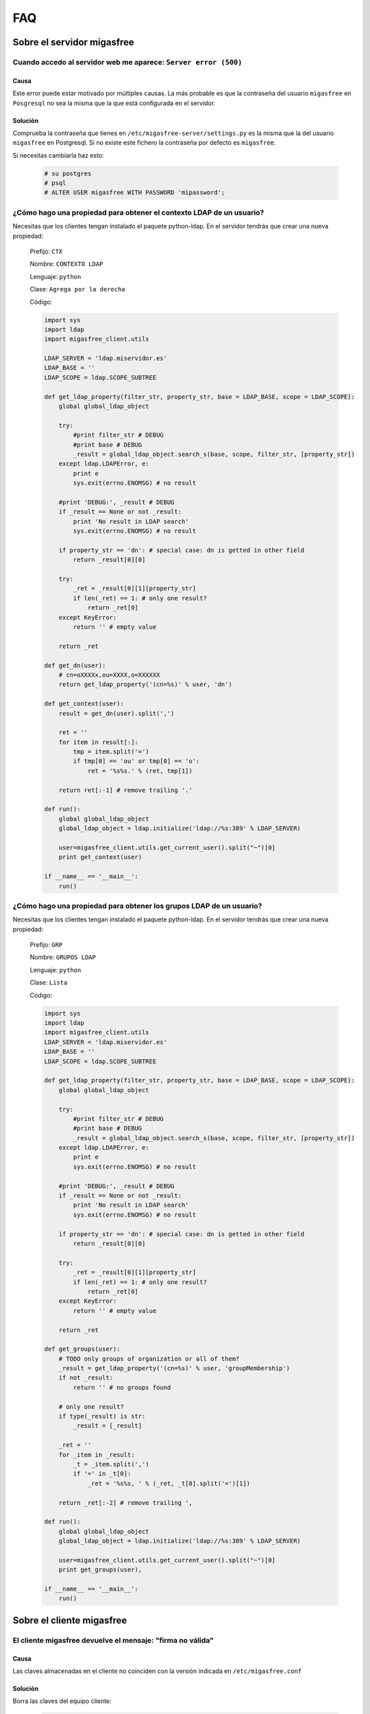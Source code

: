 ===
FAQ
===

Sobre el servidor migasfree
===========================

Cuando accedo al servidor web me aparece: ``Server error (500)``
----------------------------------------------------------------

Causa
*****

Este error puede estar motivado por múltiples causas. La más probable
es que la contraseña del usuario ``migasfree`` en ``Posgresql`` no sea la
misma que la que está configurada en el servidor.

Solución
********

Comprueba la contraseña que tienes en ``/etc/migasfree-server/settings.py``
es la misma que la del usuario ``migasfree`` en Postgresql. Si no existe
este fichero la contraseña por defecto es ``migasfree``.

Si necesitas cambiarla haz esto:

  .. code-block:: none

    # su postgres
    # psql
    # ALTER USER migasfree WITH PASSWORD 'mipassword';


¿Cómo hago una propiedad para obtener el contexto LDAP de un usuario?
---------------------------------------------------------------------

Necesitas que los clientes tengan instalado el paquete python-ldap.
En el servidor tendrás que crear una nueva propiedad:

  Prefijo: ``CTX``

  Nombre: ``CONTEXTO LDAP``

  Lenguaje: ``python``

  Clase: ``Agrega por la derecha``

  Código:

  .. code-block:: none

    import sys
    import ldap
    import migasfree_client.utils

    LDAP_SERVER = 'ldap.miservidor.es'
    LDAP_BASE = ''
    LDAP_SCOPE = ldap.SCOPE_SUBTREE

    def get_ldap_property(filter_str, property_str, base = LDAP_BASE, scope = LDAP_SCOPE):
        global global_ldap_object

        try:
            #print filter_str # DEBUG
            #print base # DEBUG
            _result = global_ldap_object.search_s(base, scope, filter_str, [property_str])
        except ldap.LDAPError, e:
            print e
            sys.exit(errno.ENOMSG) # no result

        #print 'DEBUG:', _result # DEBUG
        if _result == None or not _result:
            print 'No result in LDAP search'
            sys.exit(errno.ENOMSG) # no result

        if property_str == 'dn': # special case: dn is getted in other field
            return _result[0][0]

        try:
            _ret = _result[0][1][property_str]
            if len(_ret) == 1: # only one result?
                return _ret[0]
        except KeyError:
            return '' # empty value

        return _ret

    def get_dn(user):
        # cn=oXXXXx,ou=XXXX,o=XXXXXX
        return get_ldap_property('(cn=%s)' % user, 'dn')

    def get_context(user):
        result = get_dn(user).split(',')

        ret = ''
        for item in result[:]:
            tmp = item.split('=')
            if tmp[0] == 'ou' or tmp[0] == 'o':
                ret = '%s%s.' % (ret, tmp[1])

        return ret[:-1] # remove trailing '.'

    def run():
        global global_ldap_object
        global_ldap_object = ldap.initialize('ldap://%s:389' % LDAP_SERVER)

        user=migasfree_client.utils.get_current_user().split("~")[0]
        print get_context(user)

    if __name__ == '__main__':
        run()


¿Cómo hago una propiedad para obtener los grupos LDAP de un usuario?
--------------------------------------------------------------------

Necesitas que los clientes tengan instalado el paquete python-ldap.
En el servidor tendrás que crear una nueva propiedad:

  Prefijo: ``GRP``

  Nombre: ``GRUPOS LDAP``

  Lenguaje: ``python``

  Clase: ``Lista``

  Código:

  .. code-block:: none

    import sys
    import ldap
    import migasfree_client.utils
    LDAP_SERVER = 'ldap.miservidor.es'
    LDAP_BASE = ''
    LDAP_SCOPE = ldap.SCOPE_SUBTREE

    def get_ldap_property(filter_str, property_str, base = LDAP_BASE, scope = LDAP_SCOPE):
        global global_ldap_object

        try:
            #print filter_str # DEBUG
            #print base # DEBUG
            _result = global_ldap_object.search_s(base, scope, filter_str, [property_str])
        except ldap.LDAPError, e:
            print e
            sys.exit(errno.ENOMSG) # no result

        #print 'DEBUG:', _result # DEBUG
        if _result == None or not _result:
            print 'No result in LDAP search'
            sys.exit(errno.ENOMSG) # no result

        if property_str == 'dn': # special case: dn is getted in other field
            return _result[0][0]

        try:
            _ret = _result[0][1][property_str]
            if len(_ret) == 1: # only one result?
                return _ret[0]
        except KeyError:
            return '' # empty value

        return _ret

    def get_groups(user):
        # TODO only groups of organization or all of them?
        _result = get_ldap_property('(cn=%s)' % user, 'groupMembership')
        if not _result:
            return '' # no groups found

        # only one result?
        if type(_result) is str:
            _result = [_result]

        _ret = ''
        for _item in _result:
            _t = _item.split(',')
            if '=' in _t[0]:
                _ret = '%s%s, ' % (_ret, _t[0].split('=')[1])

        return _ret[:-2] # remove trailing ',

    def run():
        global global_ldap_object
        global_ldap_object = ldap.initialize('ldap://%s:389' % LDAP_SERVER)

        user=migasfree_client.utils.get_current_user().split("~")[0]
        print get_groups(user),

    if __name__ == '__main__':
        run()

Sobre el cliente migasfree
==========================

El cliente migasfree devuelve el mensaje: "firma no válida"
-----------------------------------------------------------

Causa
*****

Las claves almacenadas en el cliente no coinciden con la versión indicada
en ``/etc/migasfree.conf``

Solución
********

Borra las claves del equipo cliente:

  .. code-block:: none

    # rm /root/.migasfree-keys/*

Y si es necesario vuelve a registrar el cliente.

Imposible obtener /PKGS/binary-amd64/Packages  404  Not Found
-------------------------------------------------------------

Causa
*****

Por defecto los repositorios en el servidor se generan para la
arquitectura i386.

Solución
********

Accede a ``Configuracion - p.m.s. - apt-get`` y modifica el campo
``crear repositorio`` de esta manera:

  .. code-block:: none

    cd %PATH%
    mkdir -p %REPONAME%/PKGS/binary-i386/
    mkdir -p %REPONAME%/PKGS/binary-amd64/
    mkdir -p %REPONAME%/PKGS/sources/
    cd ..
    dpkg-scanpackages -m dists/%REPONAME%/PKGS /dev/null | gzip -9c > dists/%REPONAME%/PKGS/binary-i386/Packages.gz
    dpkg-scanpackages -m dists/%REPONAME%/PKGS /dev/null | gzip -9c > dists/%REPONAME%/PKGS/binary-amd64/Packages.gz
    dpkg-scansources dists/%REPONAME%/PKGS /dev/null | gzip -9c > dists/%REPONAME%/PKGS/sources/Sources.gz
